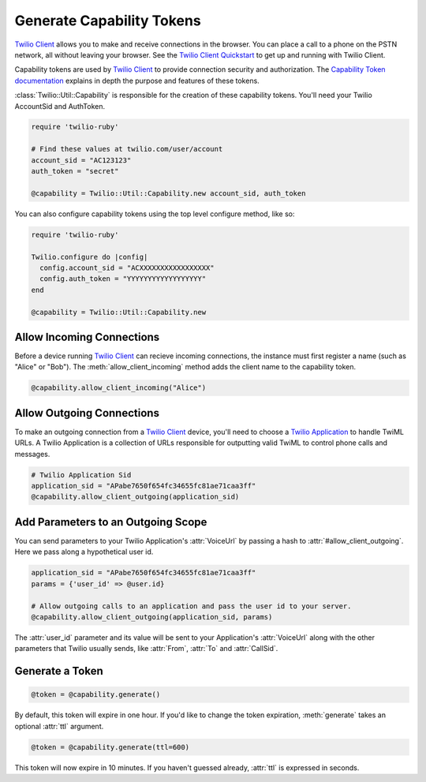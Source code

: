 .. module:: twilio.util

===========================
Generate Capability Tokens
===========================

`Twilio Client <http://www.twilio.com/api/client>`_ allows you to make and
receive connections in the browser.
You can place a call to a phone on the PSTN network,
all without leaving your browser. See the `Twilio Client Quickstart
<http:/www.twilio.com/docs/quickstart/client>`_ to get up and running with
Twilio Client.

Capability tokens are used by `Twilio Client
<http://www.twilio.com/api/client>`_ to provide connection
security and authorization. The `Capability Token documentation
<https://www.twilio.com/docs/client/capability-tokens>`_ explains in depth the purpose and
features of these tokens.

:class:`Twilio::Util::Capability` is responsible for the creation of these
capability tokens. You'll need your Twilio AccountSid and AuthToken.

.. code-block:: ruby

    require 'twilio-ruby'

    # Find these values at twilio.com/user/account
    account_sid = "AC123123"
    auth_token = "secret"

    @capability = Twilio::Util::Capability.new account_sid, auth_token

You can also configure capability tokens using the top level configure method,
like so:

.. code-block:: ruby

    require 'twilio-ruby'

    Twilio.configure do |config|
      config.account_sid = "ACXXXXXXXXXXXXXXXXX"
      config.auth_token = "YYYYYYYYYYYYYYYYYY"
    end

    @capability = Twilio::Util::Capability.new



Allow Incoming Connections
==============================

Before a device running `Twilio Client <http://www.twilio.com/api/client>`_
can recieve incoming connections, the instance must first register a name
(such as "Alice" or "Bob").
The :meth:`allow_client_incoming` method adds the client name to the
capability token.

.. code-block:: ruby

    @capability.allow_client_incoming("Alice")


Allow Outgoing Connections
==============================

To make an outgoing connection from a
`Twilio Client <http://www.twilio.com/api/client>`_ device,
you'll need to choose a
`Twilio Application <http://www.twilio.com/docs/api/rest/applications>`_
to handle TwiML URLs. A Twilio Application is a collection of URLs responsible
for outputting valid TwiML to control phone calls and messages.

.. code-block:: ruby

    # Twilio Application Sid
    application_sid = "APabe7650f654fc34655fc81ae71caa3ff"
    @capability.allow_client_outgoing(application_sid)
    
Add Parameters to an Outgoing Scope
===================================

You can send parameters to your Twilio Application's :attr:`VoiceUrl` by passing
a hash to :attr:`#allow_client_outgoing`. Here we pass along a hypothetical user
id.

.. code-block:: ruby

    application_sid = "APabe7650f654fc34655fc81ae71caa3ff"
    params = {'user_id' => @user.id}

    # Allow outgoing calls to an application and pass the user id to your server.
    @capability.allow_client_outgoing(application_sid, params)

The :attr:`user_id` parameter and its value will be sent to your Application's
:attr:`VoiceUrl` along with the other parameters that Twilio usually sends, like
:attr:`From`, :attr:`To` and :attr:`CallSid`.


Generate a Token
==================

.. code-block:: ruby

    @token = @capability.generate()

By default, this token will expire in one hour. If you'd like to change the
token expiration, :meth:`generate` takes an optional :attr:`ttl` argument.

.. code-block:: ruby

    @token = @capability.generate(ttl=600)

This token will now expire in 10 minutes. If you haven't guessed already,
:attr:`ttl` is expressed in seconds.

